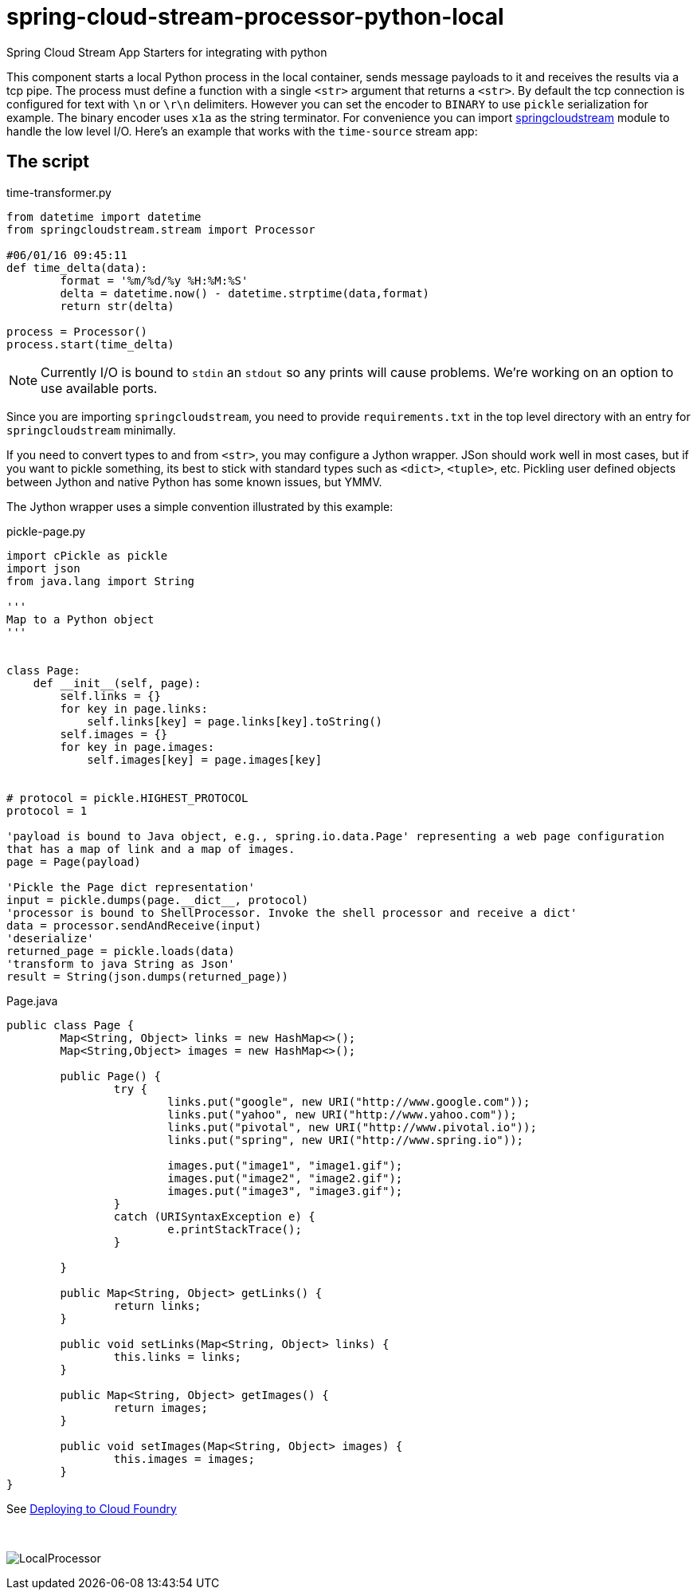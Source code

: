 # spring-cloud-stream-processor-python-local
:imagesdir: ../images
:python-springcloudstream: https://pypi.python.org/pypi/springcloudstream


Spring Cloud Stream App Starters for integrating with python

This component starts a local Python process in the local container, sends message payloads to it and receives the results via a tcp pipe. The process must define a function with a single `<str>` argument that returns a `<str>`. By default the tcp connection is configured for text with `\n` or `\r\n` delimiters. However you can set the encoder to `BINARY` to use `pickle` serialization for example. The binary encoder uses `x1a` as the string terminator. For convenience you can import {python-springcloudstream}[springcloudstream] module to handle the low level I/O. Here's an example that works with the `time-source` stream app:

## The script

time-transformer.py
[source,python]
----
from datetime import datetime
from springcloudstream.stream import Processor

#06/01/16 09:45:11
def time_delta(data):
	format = '%m/%d/%y %H:%M:%S'
	delta = datetime.now() - datetime.strptime(data,format)
	return str(delta)

process = Processor()
process.start(time_delta)
----

[NOTE]
====
Currently I/O is bound to `stdin` an `stdout` so any prints will cause problems. We're working on an option to use available ports.
====

Since you are importing `springcloudstream`, you need to provide `requirements.txt` in the top level directory with an entry for `springcloudstream` minimally.

If you need to convert types to and from `<str>`, you may configure a Jython wrapper. JSon should work well in most cases, but if you want to pickle something, its best to stick with standard types such as `<dict>`, `<tuple>`, etc. Pickling user defined objects between Jython and native Python has some known issues, but YMMV. 

The Jython wrapper uses a simple convention illustrated by this example: 

pickle-page.py
[source,python]
----
import cPickle as pickle
import json
from java.lang import String

'''
Map to a Python object
'''


class Page:
    def __init__(self, page):
        self.links = {}
        for key in page.links:
            self.links[key] = page.links[key].toString()
        self.images = {}
        for key in page.images:
            self.images[key] = page.images[key]


# protocol = pickle.HIGHEST_PROTOCOL
protocol = 1

'payload is bound to Java object, e.g., spring.io.data.Page' representing a web page configuration 
that has a map of link and a map of images.
page = Page(payload)

'Pickle the Page dict representation'
input = pickle.dumps(page.__dict__, protocol)
'processor is bound to ShellProcessor. Invoke the shell processor and receive a dict'
data = processor.sendAndReceive(input)
'deserialize'
returned_page = pickle.loads(data)
'transform to java String as Json'
result = String(json.dumps(returned_page))
----

Page.java
[source, java]
----
public class Page {
	Map<String, Object> links = new HashMap<>();
	Map<String,Object> images = new HashMap<>();

	public Page() {
		try {
			links.put("google", new URI("http://www.google.com"));
			links.put("yahoo", new URI("http://www.yahoo.com"));
			links.put("pivotal", new URI("http://www.pivotal.io"));
			links.put("spring", new URI("http://www.spring.io"));

			images.put("image1", "image1.gif");
			images.put("image2", "image2.gif");
			images.put("image3", "image3.gif");
		}
		catch (URISyntaxException e) {
			e.printStackTrace();
		}

	}

	public Map<String, Object> getLinks() {
		return links;
	}

	public void setLinks(Map<String, Object> links) {
		this.links = links;
	}

	public Map<String, Object> getImages() {
		return images;
	}

	public void setImages(Map<String, Object> images) {
		this.images = images;
	}
}

----


See link:../docs/JavaPythonBuildPack.adoc[Deploying to Cloud Foundry]

{nbsp}

image:python-local-procesor.gif[LocalProcessor]

